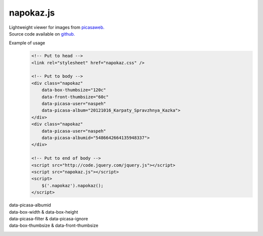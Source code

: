 napokaz.js
==========
| Lightweight viewer for images from `picasaweb.`__
| Source code available on `github.`__

__ https://picasaweb.google.com/naspeh/
__ https://github.com/naskoro/napokaz

.. compound::
    Example of usage
        .. code:: html

            <!-- Put to head -->
            <link rel="stylesheet" href="napokaz.css" />

            <!-- Put to body -->
            <div class="napokaz"
                data-box-thumbsize="120c"
                data-front-thumbsize="60c"
                data-picasa-user="naspeh"
                data-picasa-album="20121016_Karpaty_Spravzhnya_Kazka">
            </div>
            <div class="napokaz"
                data-picasa-user="naspeh"
                data-picasa-albumid="5486642664135948337">
            </div>

            <!-- Put to end of body -->
            <script src="http://code.jquery.com/jquery.js"></script>
            <script src="napokaz.js"></script>
            <script>
                $('.napokaz').napokaz();
            </script>

data-picasa-albumid
    .. raw:: html

        <div class="napokaz"
            data-picasa-albumid="5486642664135948337">
        </div>
        <div class="napokaz"
            data-picasa-albumid="5220591610866623377">
        </div>

data-box-width & data-box-height
    .. raw:: html

        <div class="napokaz"
            data-box-width="3"
            data-box-height="2"

            data-box-thumbsize='60c'>
        </div>
        <div class="napokaz"
            data-box-width="1"

            data-box-thumbsize='60c'>
        </div>
        <div class="napokaz"
            data-box-width="1"
            data-box-height="6"

            data-box-thumbsize='60c'>
        </div>

data-picasa-filter & data-picasa-ignore
    .. raw:: html

        <div class="napokaz"
            data-picasa-ignore="we"

            data-box-width="4"
            data-box-thumbsize='60c'
            data-picasa-album="Naspeh">
        </div>
        <div class="napokaz"
            data-picasa-filter="velo"

            data-box-width="4"
            data-box-thumbsize='60c'
            data-picasa-album="Naspeh">
        </div>
        <div class="napokaz"
            data-picasa-filter="we"
            data-picasa-ignore="naspeh, velo"

            data-box-width="4"
            data-box-thumbsize='60c'
            data-picasa-album="Naspeh">
        </div>

data-box-thumbsize & data-front-thumbsize
    .. raw:: html

        <div class="napokaz"
            data-box-thumbsize='80u'
            data-front-thumbsize='40u'>
        </div>
        <div class="napokaz"
            data-box-thumbsize='120c'
            data-front-thumbsize='60c'>
        </div>
        <div class="napokaz"
            data-box-thumbsize="160c"
            data-front-thumbsize="80c"
            data-picasa-album="20121016_Karpaty_Spravzhnya_Kazka">
        </div>
